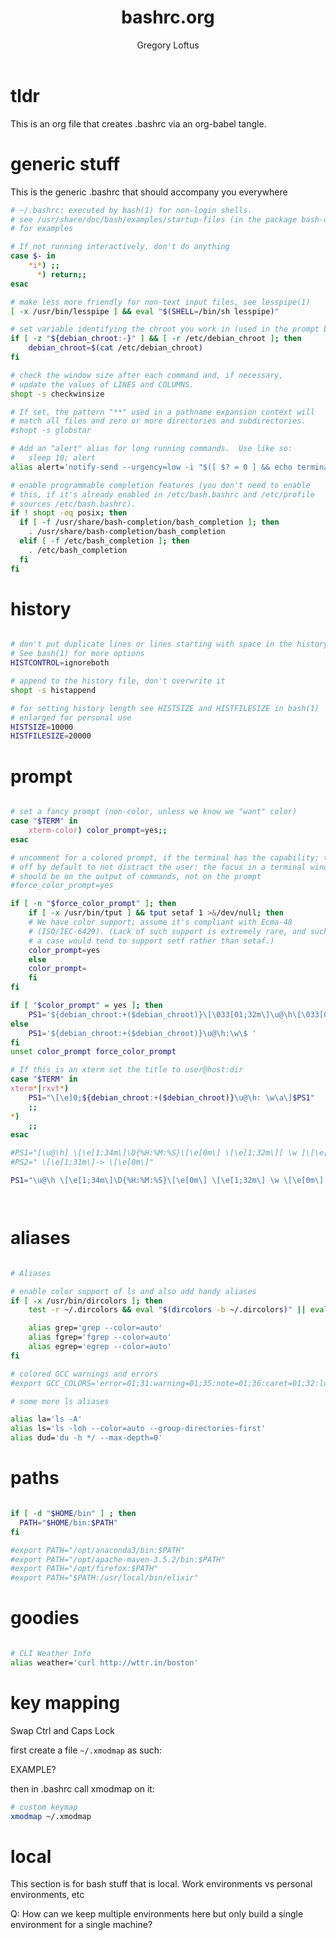 #+TITLE: bashrc.org
#+AUTHOR: Gregory Loftus
#+LAST UPDATED: [2021-01-07 Thu]
#+PROPERTY: header-args :tangle bashrc


* tldr

This is an org file that creates .bashrc via an org-babel tangle.

* generic stuff

  This is the generic .bashrc that should accompany you everywhere

#+BEGIN_SRC sh
# ~/.bashrc: executed by bash(1) for non-login shells.
# see /usr/share/doc/bash/examples/startup-files (in the package bash-doc)
# for examples

# If not running interactively, don't do anything
case $- in
    *i*) ;;
      *) return;;
esac

# make less more friendly for non-text input files, see lesspipe(1)
[ -x /usr/bin/lesspipe ] && eval "$(SHELL=/bin/sh lesspipe)"

# set variable identifying the chroot you work in (used in the prompt below)
if [ -z "${debian_chroot:-}" ] && [ -r /etc/debian_chroot ]; then
    debian_chroot=$(cat /etc/debian_chroot)
fi

# check the window size after each command and, if necessary,
# update the values of LINES and COLUMNS.
shopt -s checkwinsize

# If set, the pattern "**" used in a pathname expansion context will
# match all files and zero or more directories and subdirectories.
#shopt -s globstar

# Add an "alert" alias for long running commands.  Use like so:
#   sleep 10; alert
alias alert='notify-send --urgency=low -i "$([ $? = 0 ] && echo terminal || echo error)" "$(history|tail -n1|sed -e '\''s/^\s*[0-9]\+\s*//;s/[;&|]\s*alert$//'\'')"'

# enable programmable completion features (you don't need to enable
# this, if it's already enabled in /etc/bash.bashrc and /etc/profile
# sources /etc/bash.bashrc).
if ! shopt -oq posix; then
  if [ -f /usr/share/bash-completion/bash_completion ]; then
    . /usr/share/bash-completion/bash_completion
  elif [ -f /etc/bash_completion ]; then
    . /etc/bash_completion
  fi
fi

#+END_SRC

* history

#+BEGIN_SRC sh

# don't put duplicate lines or lines starting with space in the history.
# See bash(1) for more options
HISTCONTROL=ignoreboth

# append to the history file, don't overwrite it
shopt -s histappend

# for setting history length see HISTSIZE and HISTFILESIZE in bash(1)
# enlarged for personal use
HISTSIZE=10000
HISTFILESIZE=20000

#+END_SRC

* prompt

#+BEGIN_SRC sh

# set a fancy prompt (non-color, unless we know we "want" color)
case "$TERM" in
    xterm-color) color_prompt=yes;;
esac

# uncomment for a colored prompt, if the terminal has the capability; turned
# off by default to not distract the user: the focus in a terminal window
# should be on the output of commands, not on the prompt
#force_color_prompt=yes

if [ -n "$force_color_prompt" ]; then
    if [ -x /usr/bin/tput ] && tput setaf 1 >&/dev/null; then
	# We have color support; assume it's compliant with Ecma-48
	# (ISO/IEC-6429). (Lack of such support is extremely rare, and such
	# a case would tend to support setf rather than setaf.)
	color_prompt=yes
    else
	color_prompt=
    fi
fi

if [ "$color_prompt" = yes ]; then
    PS1='${debian_chroot:+($debian_chroot)}\[\033[01;32m\]\u@\h\[\033[00m\]:\[\033[01;34m\]\w\[\033[00m\]\$ '
else
    PS1='${debian_chroot:+($debian_chroot)}\u@\h:\w\$ '
fi
unset color_prompt force_color_prompt

# If this is an xterm set the title to user@host:dir
case "$TERM" in
xterm*|rxvt*)
    PS1="\[\e]0;${debian_chroot:+($debian_chroot)}\u@\h: \w\a\]$PS1"
    ;;
*)
    ;;
esac

#PS1="[\u@\h] \[\e[1;34m\]\D{%H:%M:%S}\[\e[0m\] \[\e[1;32m\][ \w ]\[\e[0m\] \n \[\e[1;31m\]-> \[\e[0m\]"
#PS2=" \[\e[1;31m\]-> \[\e[0m\]"

PS1="\u@\h \[\e[1;34m\]\D{%H:%M:%S}\[\e[0m\] \[\e[1;32m\] \w \[\e[0m\] \n \[\e[38;5;214m\]ξ \[\e[0m\]"



#+END_SRC

* aliases

#+BEGIN_SRC sh

# Aliases

# enable color support of ls and also add handy aliases
if [ -x /usr/bin/dircolors ]; then
    test -r ~/.dircolors && eval "$(dircolors -b ~/.dircolors)" || eval "$(dircolors -b)"

    alias grep='grep --color=auto'
    alias fgrep='fgrep --color=auto'
    alias egrep='egrep --color=auto'
fi

# colored GCC warnings and errors
#export GCC_COLORS='error=01;31:warning=01;35:note=01;36:caret=01;32:locus=01:quote=01'

# some more ls aliases

alias la='ls -A'
alias ls='ls -loh --color=auto --group-directories-first'
alias dud='du -h */ --max-depth=0'

#+END_SRC

* paths

#+BEGIN_SRC sh

if [ -d "$HOME/bin" ] ; then
  PATH="$HOME/bin:$PATH"
fi

#export PATH="/opt/anaconda3/bin:$PATH"
#export PATH="/opt/apache-maven-3.5.2/bin:$PATH"
#export PATH="/opt/firefox:$PATH"
#export PATH="$PATH:/usr/local/bin/elixir"

#+END_SRC

* goodies

#+BEGIN_SRC sh

# CLI Weather Info
alias weather='curl http://wttr.in/boston'

#+END_SRC
  
* key mapping

Swap Ctrl and Caps Lock

first create a file =~/.xmodmap= as such:

EXAMPLE?

then in .bashrc call xmodmap on it:

#+BEGIN_SRC sh
# custom keymap
xmodmap ~/.xmodmap
#+END_SRC

* local

  This section is for bash stuff that is local.
  Work environments vs personal environments, etc

  Q: How can we keep multiple environments here
     but only build a single environment for a single machine?
   

